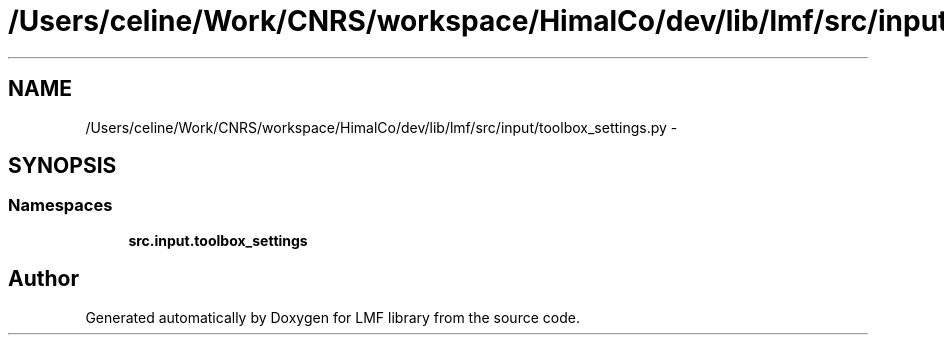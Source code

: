 .TH "/Users/celine/Work/CNRS/workspace/HimalCo/dev/lib/lmf/src/input/toolbox_settings.py" 3 "Thu Sep 18 2014" "LMF library" \" -*- nroff -*-
.ad l
.nh
.SH NAME
/Users/celine/Work/CNRS/workspace/HimalCo/dev/lib/lmf/src/input/toolbox_settings.py \- 
.SH SYNOPSIS
.br
.PP
.SS "Namespaces"

.in +1c
.ti -1c
.RI " \fBsrc\&.input\&.toolbox_settings\fP"
.br
.in -1c
.SH "Author"
.PP 
Generated automatically by Doxygen for LMF library from the source code\&.
